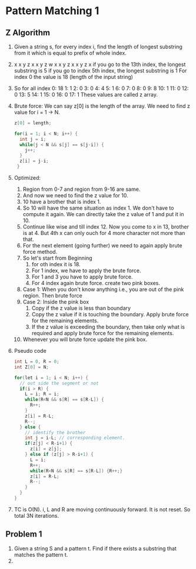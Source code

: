 * Pattern Matching 1
** Z Algorithm
1. Given a string s, for every index i, find the length of longest substring from it which is equal to prefix of whole index.
2. x x y z x x y z w x x y z x x y z x
   if you go to the 13th index, the longest substring is 5
   if you go to index 5th index, the longest substring is 1
   For index 0 the value is 18 (length of the input string)
3. So for all index
   0: 18
   1: 1
   2: 0
   3: 0
   4: 4
   5: 1
   6: 0
   7: 0
   8: 0
   9: 8
   10: 1
   11: 0
   12: 0
   13: 5
   14: 1
   15: 0
   16: 0
   17: 1
   These values are called z array.
4. Brute force: We can say z[0] is the length of the array. We need to find z value for i = 1 -> N.
   #+begin_src c
     z[0] = length;

     for(i = 1; i < N; i++) {
       int j = i;
       while(j < N && s[j] == s[j-i]) {
         j++;
       }
       z[i] = j-i;
      }
   #+end_src
5. Optimized:
   1. Region from 0-7 and region from 9-16 are same.
   2. And now we need to find the z value for 10.
   3. 10 have a brother that is index 1.
   4. So 10 will have the same situation as index 1. We don't have to compute it again. We can directly take the z value of 1 and put it in 10.
   5. Continue like wise and till index 12. Now you come to x in 13, brother is at 4. But 4th x can only ouch for 4 more character not more than that.
   6. For the next element (going further) we need to again apply brute force method.
   7. So let's start from Beginning
      1. for oth index it is 18.
      2. For 1 index, we have to apply the brute force.
      3. For 1 and 3 you have to apply brute force.
      4. For 4 index again brute force. create two pink boxes.
   8. Case 1: When you don't know anything i.e., you are out of the pink region. Then brute force
   9. Case 2: Inside the pink box
      1. Copy if the z value is less than boundary
      2. Copy the z value if it is touching the boundary. Apply brute force for the remaining elements.
      3. If the z value is exceeding the boundary, then take only what is required and apply brute force for the remaining elements.
   10. Whenever you will brute force update the pink box.
6. Pseudo code
   #+begin_src c
     int L = 0, R = 0;
     int Z[0] = N;

     for(let i = 1; i < N; i++) {
       // out side the segment or not
       if(i > R) {
         L = i; R = i;
         while(R<N && s[R] == s[R-L]) {
           R++;
         }
         z[i] = R-L;
         R--;
       } else {
         // identify the brother
         int j = i-L; // corresponding element.
         if(z[j] < R-i+1) {
           z[i] = z[j];
         } else if (z[j] > R-i+1) {
           L = i;
           R++;
           while(R<N && s[R] == s[R-L]) {R++;}
           z[i] = R-L;
           R--;
         }
       }
     }

   #+end_src
7. TC is O(N). i, L and R are moving continuously forward. It is not reset. So total 3N iterations.
** Problem 1
1. Given a string S and a pattern t. Find if there exists a substring that matches the pattern t.
2. 
